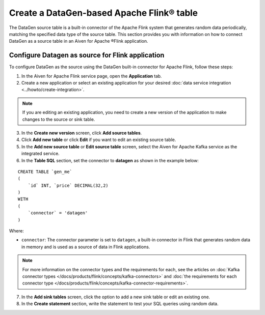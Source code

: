 Create a DataGen-based Apache Flink® table
===========================================

The DataGen source table is a built-in connector of the Apache Flink system that generates random data periodically, matching the specified data type of the source table. This section provides you with information on how to connect DataGen as a source table in an Aiven for Apache ®Flink application.

Configure Datagen as source for Flink application
-------------------------------------------------
To configure DataGen as the source using the DataGen built-in connector for Apache Flink, follow these steps: 

1. In the Aiven for Apache Flink service page, open the **Application** tab.
2. Create a new application or select an existing application for your desired :doc:`data service integration <../howto/create-integration>`. 

.. note:: 
    If you are editing an existing application, you need to create a new version of the application to make changes to the source or sink table.

3. In the **Create new version** screen, click **Add source tables**.
4. Click **Add new table** or click **Edit** if you want to edit an existing source table. 
5. In the **Add new source table** or **Edit source table** screen, select the Aiven for Apache Kafka service as the integrated service. 
6. In the **Table SQL** section, set the connector to **datagen** as shown in the example below:

::

    CREATE TABLE `gen_me` 
    ( 
        `id` INT, `price` DECIMAL(32,2)
    ) 
    WITH
    (
        `connector` = 'datagen'
    )

Where:

* ``connector``: The connector parameter is set to ``datagen``, a built-in connector in Flink that generates random data in memory and is used as a source of data in Flink applications. 
   
.. note::
    For more information on the connector types and the requirements for each, see the articles on :doc:`Kafka connector types </docs/products/flink/concepts/kafka-connectors>` and :doc:`the requirements for each connector type </docs/products/flink/concepts/kafka-connector-requirements>`.

7. In the **Add sink tables** screen, click the option to add a new sink table or edit an existing one.
8. In the **Create statement** section, write the statement to test your SQL queries using random data. 
